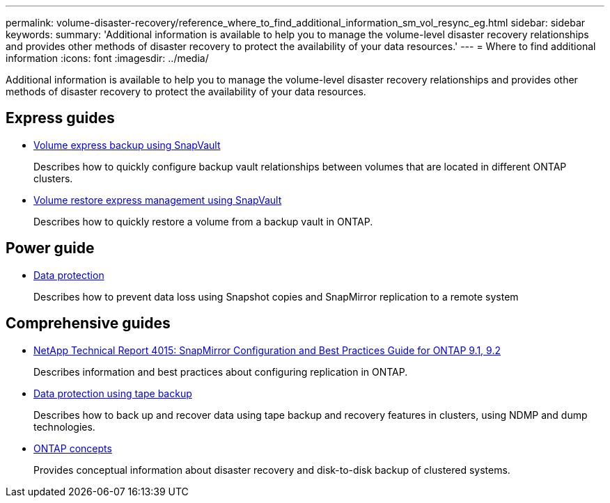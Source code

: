 ---
permalink: volume-disaster-recovery/reference_where_to_find_additional_information_sm_vol_resync_eg.html
sidebar: sidebar
keywords: 
summary: 'Additional information is available to help you to manage the volume-level disaster recovery relationships and provides other methods of disaster recovery to protect the availability of your data resources.'
---
= Where to find additional information
:icons: font
:imagesdir: ../media/

[.lead]
Additional information is available to help you to manage the volume-level disaster recovery relationships and provides other methods of disaster recovery to protect the availability of your data resources.

== Express guides

* https://docs.netapp.com/ontap-9/topic/com.netapp.doc.exp-buvault/home.html[Volume express backup using SnapVault]
+
Describes how to quickly configure backup vault relationships between volumes that are located in different ONTAP clusters.

* https://docs.netapp.com/ontap-9/topic/com.netapp.doc.exp-buvault-restore/home.html[Volume restore express management using SnapVault]
+
Describes how to quickly restore a volume from a backup vault in ONTAP.

== Power guide

* http://docs.netapp.com/ontap-9/topic/com.netapp.doc.pow-dap/home.html[Data protection]
+
Describes how to prevent data loss using Snapshot copies and SnapMirror replication to a remote system

== Comprehensive guides

* http://www.netapp.com/us/media/tr-4015.pdf[NetApp Technical Report 4015: SnapMirror Configuration and Best Practices Guide for ONTAP 9.1, 9.2]
+
Describes information and best practices about configuring replication in ONTAP.

* https://docs.netapp.com/ontap-9/topic/com.netapp.doc.dot-cm-ptbrg/home.html[Data protection using tape backup]
+
Describes how to back up and recover data using tape backup and recovery features in clusters, using NDMP and dump technologies.

* https://docs.netapp.com/ontap-9/topic/com.netapp.doc.dot-cm-concepts/home.html[ONTAP concepts]
+
Provides conceptual information about disaster recovery and disk-to-disk backup of clustered systems.
